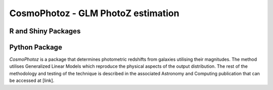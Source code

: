 CosmoPhotoz - GLM PhotoZ estimation
====================================

R and Shiny Packages
--------------------

Python Package
--------------

`CosmoPhotoz` is a package that determines photometric redshifts from galaxies utilising their magnitudes. The method utilises Generalized Linear Models which reproduce the physical aspects of the output distribution. The rest of the methodology and testing of the technique is described in the associated Astronomy and Computing publication that can be accessed at [link].

.. _pattern: http://www.clips.ua.ac.be/pattern
.. _NLTK: http://nltk.org/
